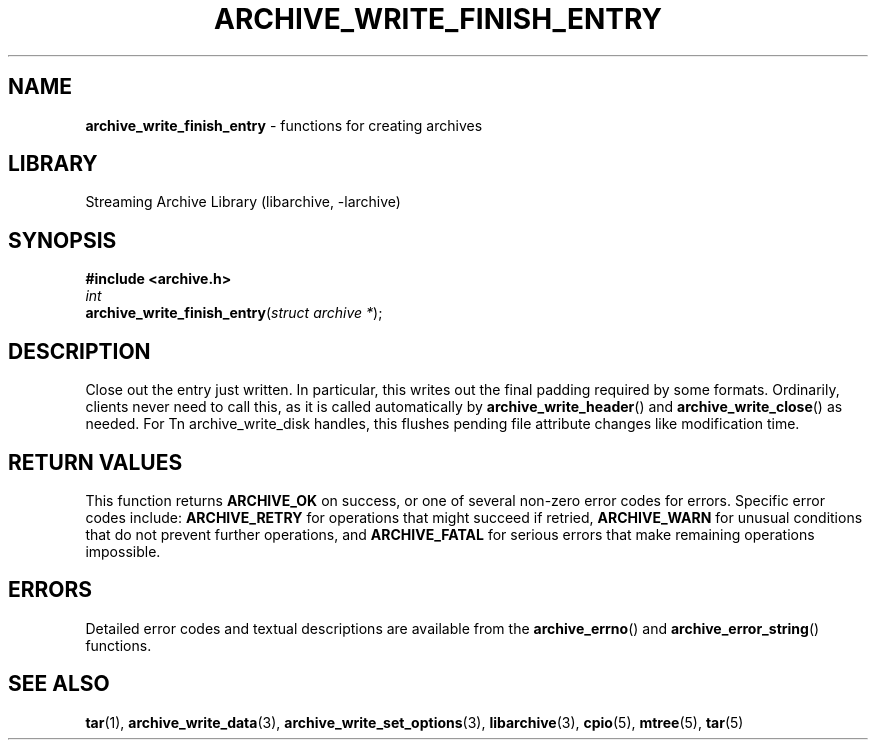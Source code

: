 .TH ARCHIVE_WRITE_FINISH_ENTRY 3 "February 28, 2017" ""
.SH NAME
.ad l
\fB\%archive_write_finish_entry\fP
\- functions for creating archives
.SH LIBRARY
.ad l
Streaming Archive Library (libarchive, -larchive)
.SH SYNOPSIS
.ad l
\fB#include <archive.h>\fP
.br
\fIint\fP
.br
\fB\%archive_write_finish_entry\fP(\fI\%struct\ archive\ *\fP);
.SH DESCRIPTION
.ad l
Close out the entry just written.
In particular, this writes out the final padding required by some formats.
Ordinarily, clients never need to call this, as it
is called automatically by
\fB\%archive_write_header\fP()
and
\fB\%archive_write_close\fP()
as needed.
For
Tn archive_write_disk
handles, this flushes pending file attribute changes like modification time.
.SH RETURN VALUES
.ad l
This function returns
\fBARCHIVE_OK\fP
on success, or one of several non-zero
error codes for errors.
Specific error codes include:
\fBARCHIVE_RETRY\fP
for operations that might succeed if retried,
\fBARCHIVE_WARN\fP
for unusual conditions that do not prevent further operations, and
\fBARCHIVE_FATAL\fP
for serious errors that make remaining operations impossible.
.SH ERRORS
.ad l
Detailed error codes and textual descriptions are available from the
\fB\%archive_errno\fP()
and
\fB\%archive_error_string\fP()
functions.
.SH SEE ALSO
.ad l
\fBtar\fP(1),
\fBarchive_write_data\fP(3),
\fBarchive_write_set_options\fP(3),
\fBlibarchive\fP(3),
\fBcpio\fP(5),
\fBmtree\fP(5),
\fBtar\fP(5)
